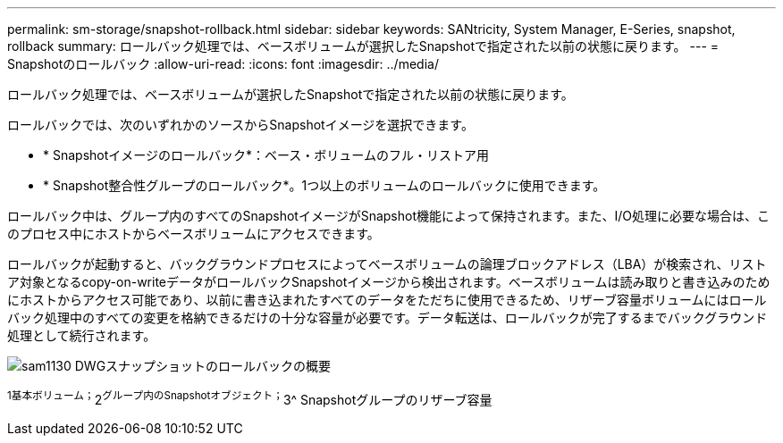 ---
permalink: sm-storage/snapshot-rollback.html 
sidebar: sidebar 
keywords: SANtricity, System Manager, E-Series, snapshot, rollback 
summary: ロールバック処理では、ベースボリュームが選択したSnapshotで指定された以前の状態に戻ります。 
---
= Snapshotのロールバック
:allow-uri-read: 
:icons: font
:imagesdir: ../media/


[role="lead"]
ロールバック処理では、ベースボリュームが選択したSnapshotで指定された以前の状態に戻ります。

ロールバックでは、次のいずれかのソースからSnapshotイメージを選択できます。

* * Snapshotイメージのロールバック*：ベース・ボリュームのフル・リストア用
* * Snapshot整合性グループのロールバック*。1つ以上のボリュームのロールバックに使用できます。


ロールバック中は、グループ内のすべてのSnapshotイメージがSnapshot機能によって保持されます。また、I/O処理に必要な場合は、このプロセス中にホストからベースボリュームにアクセスできます。

ロールバックが起動すると、バックグラウンドプロセスによってベースボリュームの論理ブロックアドレス（LBA）が検索され、リストア対象となるcopy-on-writeデータがロールバックSnapshotイメージから検出されます。ベースボリュームは読み取りと書き込みのためにホストからアクセス可能であり、以前に書き込まれたすべてのデータをただちに使用できるため、リザーブ容量ボリュームにはロールバック処理中のすべての変更を格納できるだけの十分な容量が必要です。データ転送は、ロールバックが完了するまでバックグラウンド処理として続行されます。

image::../media/sam1130-dwg-snapshots-rollback-overview.gif[sam1130 DWGスナップショットのロールバックの概要]

^1基本ボリューム；^2^グループ内のSnapshotオブジェクト；^3^ Snapshotグループのリザーブ容量
